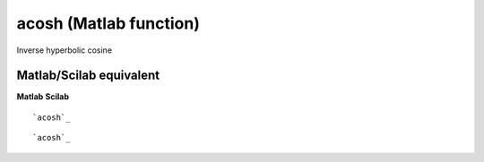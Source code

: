 


acosh (Matlab function)
=======================

Inverse hyperbolic cosine



Matlab/Scilab equivalent
~~~~~~~~~~~~~~~~~~~~~~~~
**Matlab** **Scilab**

::

    `acosh`_



::

    `acosh`_




